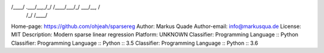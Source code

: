 /____/ .___/\__,_/_/  /____/\___/_/   \___/\__, /
    /_/                                   /____/

Home-page: https://github.com/ohjeah/sparsereg
Author: Markus Quade
Author-email: info@markusqua.de
License: MIT
Description: Modern sparse linear regression
Platform: UNKNOWN
Classifier: Programming Language :: Python
Classifier: Programming Language :: Python :: 3.5
Classifier: Programming Language :: Python :: 3.6
